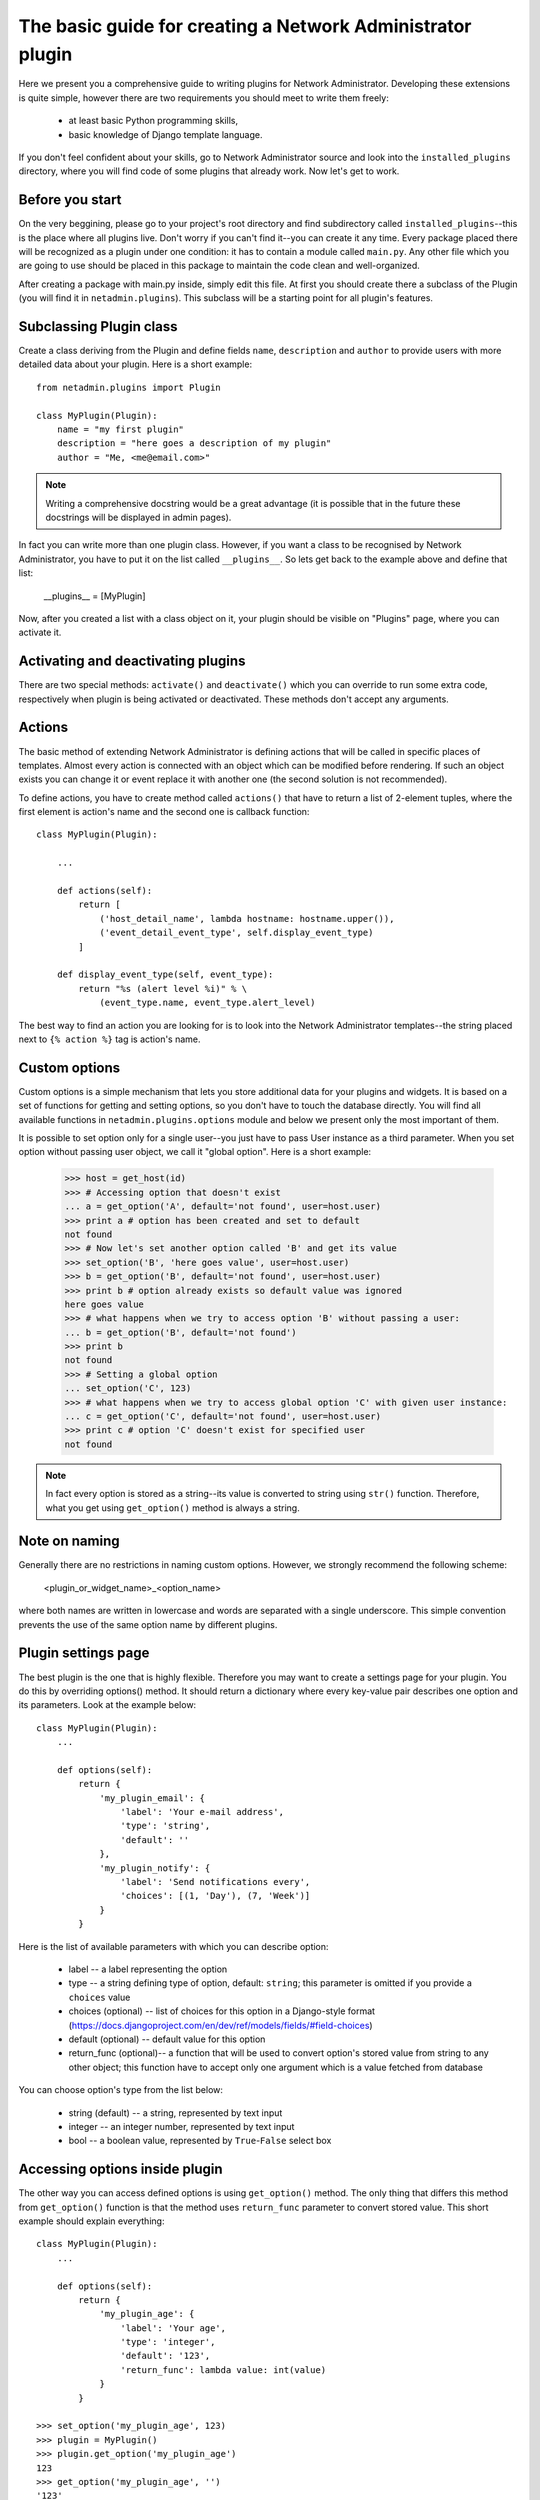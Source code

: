 The basic guide for creating a Network Administrator plugin
===========================================================

Here we present you a comprehensive guide to writing plugins for
Network Administrator. Developing these extensions is quite simple, however
there are two requirements you should meet to write them freely:

    * at least basic Python programming skills,
    * basic knowledge of Django template language.
    
If you don't feel confident about your skills, go to Network Administrator
source and look into the ``installed_plugins`` directory, where you will
find code of some plugins that already work. Now let's get to work.
    
Before you start
----------------

On the very beggining, please go to your project's root directory and
find subdirectory called ``installed_plugins``--this is the place where all
plugins live. Don't worry if you can't find it--you can create it any time.
Every package placed there will be recognized as a plugin under one condition:
it has to contain a module called ``main.py``. Any other file which you are going
to use should be placed in this package to maintain the code clean and
well-organized.

After creating a package with main.py inside, simply edit this file.
At first you should create there a subclass of the Plugin (you will find it
in ``netadmin.plugins``). This subclass will be a starting point for all
plugin's features.


Subclassing Plugin class
------------------------

Create a class deriving from the Plugin and define fields ``name``, ``description``
and ``author`` to provide users with more detailed data about your plugin.
Here is a short example::

    from netadmin.plugins import Plugin
    
    class MyPlugin(Plugin):
        name = "my first plugin"
        description = "here goes a description of my plugin"
        author = "Me, <me@email.com>"
        
.. Note::
	Writing a comprehensive docstring would be a great advantage (it is
	possible that in the future these docstrings will be displayed in admin pages).

In fact you can write more than one plugin class. However, if you want a class
to be recognised by Network Administrator, you have to put it on the list
called ``__plugins__``. So lets get back to the example above and define that list:

    __plugins__ = [MyPlugin]

Now, after you created a list with a class object on it, your plugin should be
visible on "Plugins" page, where you can activate it.


Activating and deactivating plugins
-----------------------------------

There are two special methods: ``activate()`` and ``deactivate()`` which you can override
to run some extra code, respectively when plugin is being activated or deactivated.
These methods don't accept any arguments.


Actions
-------

The basic method of extending Network Administrator is defining actions
that will be called in specific places of templates. Almost every action is
connected with an object which can be modified before rendering. If such an
object exists you can change it or event replace it with another one
(the second solution is not recommended).

To define actions, you have to create method called ``actions()`` that have to
return a list of 2-element tuples, where the first element is action's name
and the second one is callback function::

    class MyPlugin(Plugin):
    
        ...
        
        def actions(self):
            return [
                ('host_detail_name', lambda hostname: hostname.upper()),
                ('event_detail_event_type', self.display_event_type)
            ]
            
        def display_event_type(self, event_type):
            return "%s (alert level %i)" % \
                (event_type.name, event_type.alert_level)
        
The best way to find an action you are looking for is to look into the Network
Administrator templates--the string placed next to ``{% action %}`` tag is action's
name.


Custom options
--------------

Custom options is a simple mechanism that lets you store additional
data for your plugins and widgets. It is based on a set of functions for
getting and setting options, so you don't have to touch the database directly.
You will find all available functions in ``netadmin.plugins.options`` module and
below we present only the most important of them.

.. function:: set_option (name, value, user=None)

    Sets value of an option. If option with given name does not exists, it is
    created.
    
.. function:: get_option (name, default, user=None)

    Returns value of an option. If option with given name does not exists, it is
    created and its value is set to default.
    
It is possible to set option only for a single user--you just have to pass
User instance as a third parameter. When you set option without
passing user object, we call it "global option". Here is a short example:

    >>> host = get_host(id)
    >>> # Accessing option that doesn't exist
    ... a = get_option('A', default='not found', user=host.user)
    >>> print a # option has been created and set to default
    not found
    >>> # Now let's set another option called 'B' and get its value
    >>> set_option('B', 'here goes value', user=host.user)
    >>> b = get_option('B', default='not found', user=host.user)
    >>> print b # option already exists so default value was ignored
    here goes value
    >>> # what happens when we try to access option 'B' without passing a user:
    ... b = get_option('B', default='not found')
    >>> print b
    not found
    >>> # Setting a global option
    ... set_option('C', 123)
    >>> # what happens when we try to access global option 'C' with given user instance:
    ... c = get_option('C', default='not found', user=host.user)
    >>> print c # option 'C' doesn't exist for specified user
    not found
    
.. Note::
	In fact every option is stored as a string--its value is converted to string
	using ``str()`` function. Therefore, what you get using ``get_option()`` method is always
	a string.


Note on naming
--------------

Generally there are no restrictions in naming custom options. However, we strongly
recommend the following scheme:

    <plugin_or_widget_name>_<option_name>
    
where both names are written in lowercase and words are separated with a single
underscore. This simple convention prevents the use of the same option name by
different plugins.

    
Plugin settings page
--------------------

The best plugin is the one that is highly flexible. Therefore you may want to
create a settings page for your plugin. You do this by overriding options()
method. It should return a dictionary where every key-value pair describes
one option and its parameters. Look at the example below::

    class MyPlugin(Plugin):
        ...
    
        def options(self):
            return {
                'my_plugin_email': {
                    'label': 'Your e-mail address',
                    'type': 'string',
                    'default': ''
                },
                'my_plugin_notify': {
                    'label': 'Send notifications every',
                    'choices': [(1, 'Day'), (7, 'Week')]
                }
            }

Here is the list of available parameters with which you can describe option:

    * label -- a label representing the option
    * type -- a string defining type of option, default: ``string``;
      this parameter is omitted if you provide a ``choices`` value
    * choices (optional) -- list of choices for this option in
      a Django-style format (https://docs.djangoproject.com/en/dev/ref/models/fields/#field-choices)
    * default (optional) -- default value for this option
    * return_func (optional)-- a function that will be used to convert option's stored value
      from string to any other object; this function have to accept only one
      argument which is a value fetched from database 

You can choose option's type from the list below:

    * string (default) -- a string, represented by text input
    * integer -- an integer number, represented by text input
    * bool -- a boolean value, represented by ``True``-``False`` select box


Accessing options inside plugin
-------------------------------

The other way you can access defined options is using ``get_option()`` method.
The only thing that differs this method from ``get_option()`` function is that
the method uses ``return_func`` parameter to convert stored value.
This short example should explain everything::

    class MyPlugin(Plugin):
        ...
        
        def options(self):
            return {
                'my_plugin_age': {
                    'label': 'Your age',
                    'type': 'integer',
                    'default': '123',
                    'return_func': lambda value: int(value)
                }
            }
            
    >>> set_option('my_plugin_age', 123)
    >>> plugin = MyPlugin()
    >>> plugin.get_option('my_plugin_age')
    123
    >>> get_option('my_plugin_age', '')
    '123'


Widgets
-------

Developing widgets is pretty like writing plugins. You should start with
writing a class deriving from Widget. It has to override the following
fields: ``name``, ``description`` and ``template_name``. The first one is a name
for your widget, the second is a description and it depends on you what
user will find there, the last is a name of template file which will be used
to render the widget.

The second step is writing ``get_title()`` method. It should return string that
will be displayed on widget's title bar.

Finally, you have to override the ``context()`` method. It accepts one argument
called ``widget`` which is an instance of widget settings object. You can use
this object, for example, to access user who owns the widget (for more
details see: ``netadmin.plugins.models.WidgetSettings`` documentation). The method
should return a dictionary with context variables. You will be able to use
these variables in widget template. Here is a short example::

    class MyWidget(Widget):
        name = "My first widget"
        description = "This is my first widget"
        
        template_name = "my_widget.html"
        
        def get_title(self):
            return "Host list"
            
        def context(self, widget):
            user = widget.widgets_area.user
            hosts = get_hosts(user=user)
            return {
                'hosts': hosts[:5]
            }


Writing widget template
-----------------------

After you created widget class, it's time to write a template. Everything you
should know about creating templates was written on this page:

https://docs.djangoproject.com/en/dev/topics/templates/

In your template you can use context variables returned by ``context()`` method
and request object passed from a template in which the widget is being rendered.
This is how template ``my_widget.html`` might look like::

    <h3>{{ request.user.username }}'s hosts</h3>
    <ul>
    {% for host in hosts %}
        <li>{{ host.name }}, {{ host.ipv4 }}, {{ host.ipv6 }}</li>
    {% endfor %}
    <ul>


Widgets and options
-------------------

Both ``options()`` and ``get_option()`` methods works the same way like in plugins.
The only difference is additional argument ``widget`` which is described above.


Shortcut functions
------------------

You probably noticed that we used in this tutorial several functions like
``get_host()`` or ``get_hosts()``. These are so called 'shortcut functions'. They
were created so you don't have to code or even know how to perform database
queries. There is a whole set of useful functions for getting hosts, networks,
events etc. To read more about shortcuts see documentation of :doc:`shortcuts`.

.. Note::
	Shortcut functions were made also for backward compatibility, so you
	don't have to change your plugins every time we update the core of NA.


Summary
-------

If you're looking for more information about how Network Administrator works
or how good plugin should be written, see NA's source and documentation.
You may also contact with the author or Umit Project team.
